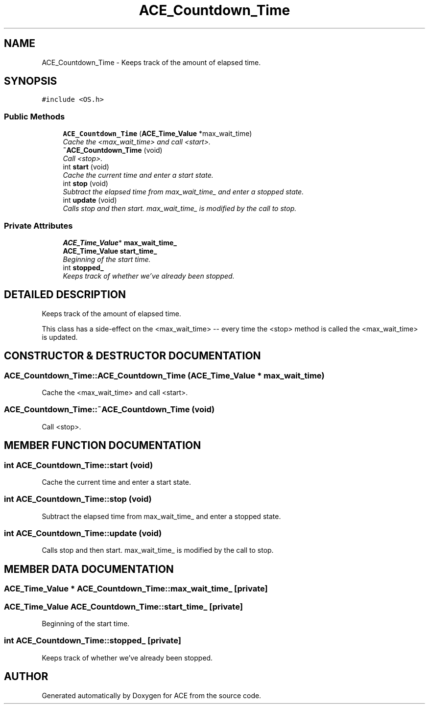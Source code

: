 .TH ACE_Countdown_Time 3 "5 Oct 2001" "ACE" \" -*- nroff -*-
.ad l
.nh
.SH NAME
ACE_Countdown_Time \- Keeps track of the amount of elapsed time. 
.SH SYNOPSIS
.br
.PP
\fC#include <OS.h>\fR
.PP
.SS Public Methods

.in +1c
.ti -1c
.RI "\fBACE_Countdown_Time\fR (\fBACE_Time_Value\fR *max_wait_time)"
.br
.RI "\fICache the <max_wait_time> and call <start>.\fR"
.ti -1c
.RI "\fB~ACE_Countdown_Time\fR (void)"
.br
.RI "\fICall <stop>.\fR"
.ti -1c
.RI "int \fBstart\fR (void)"
.br
.RI "\fICache the current time and enter a start state.\fR"
.ti -1c
.RI "int \fBstop\fR (void)"
.br
.RI "\fISubtract the elapsed time from max_wait_time_ and enter a stopped state.\fR"
.ti -1c
.RI "int \fBupdate\fR (void)"
.br
.RI "\fICalls stop and then start. max_wait_time_ is modified by the call to stop.\fR"
.in -1c
.SS Private Attributes

.in +1c
.ti -1c
.RI "\fBACE_Time_Value\fR* \fBmax_wait_time_\fR"
.br
.ti -1c
.RI "\fBACE_Time_Value\fR \fBstart_time_\fR"
.br
.RI "\fIBeginning of the start time.\fR"
.ti -1c
.RI "int \fBstopped_\fR"
.br
.RI "\fIKeeps track of whether we've already been stopped.\fR"
.in -1c
.SH DETAILED DESCRIPTION
.PP 
Keeps track of the amount of elapsed time.
.PP
.PP
 This class has a side-effect on the <max_wait_time> -- every time the <stop> method is called the <max_wait_time> is updated. 
.PP
.SH CONSTRUCTOR & DESTRUCTOR DOCUMENTATION
.PP 
.SS ACE_Countdown_Time::ACE_Countdown_Time (\fBACE_Time_Value\fR * max_wait_time)
.PP
Cache the <max_wait_time> and call <start>.
.PP
.SS ACE_Countdown_Time::~ACE_Countdown_Time (void)
.PP
Call <stop>.
.PP
.SH MEMBER FUNCTION DOCUMENTATION
.PP 
.SS int ACE_Countdown_Time::start (void)
.PP
Cache the current time and enter a start state.
.PP
.SS int ACE_Countdown_Time::stop (void)
.PP
Subtract the elapsed time from max_wait_time_ and enter a stopped state.
.PP
.SS int ACE_Countdown_Time::update (void)
.PP
Calls stop and then start. max_wait_time_ is modified by the call to stop.
.PP
.SH MEMBER DATA DOCUMENTATION
.PP 
.SS \fBACE_Time_Value\fR * ACE_Countdown_Time::max_wait_time_\fC [private]\fR
.PP
.SS \fBACE_Time_Value\fR ACE_Countdown_Time::start_time_\fC [private]\fR
.PP
Beginning of the start time.
.PP
.SS int ACE_Countdown_Time::stopped_\fC [private]\fR
.PP
Keeps track of whether we've already been stopped.
.PP


.SH AUTHOR
.PP 
Generated automatically by Doxygen for ACE from the source code.